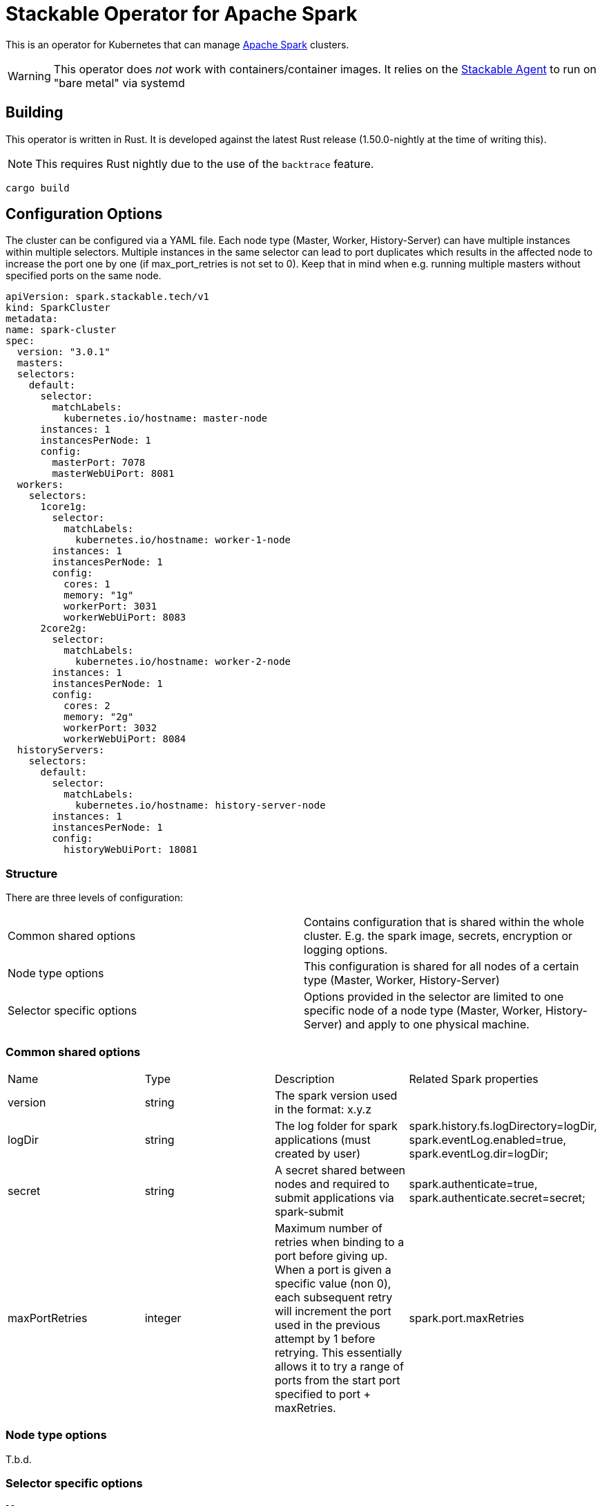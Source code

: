 = Stackable Operator for Apache Spark

This is an operator for Kubernetes that can manage https://spark.apache.org/[Apache Spark] clusters.

WARNING: This operator does _not_ work with containers/container images. It relies on the https://github.com/stackabletech/agent/[Stackable Agent] to run on "bare metal" via systemd

== Building

This operator is written in Rust.
It is developed against the latest Rust release (1.50.0-nightly at the time of writing this).

NOTE: This requires Rust nightly due to the use of the `backtrace` feature.

    cargo build

== Configuration Options

The cluster can be configured via a YAML file.
Each node type (Master, Worker, History-Server) can have multiple instances within multiple selectors.
Multiple instances in the same selector can lead to port duplicates which results in the affected node
to increase the port one by one (if max_port_retries is not set to 0). Keep that in mind when e.g. running multiple masters without specified ports
on the same node.

    apiVersion: spark.stackable.tech/v1
    kind: SparkCluster
    metadata:
    name: spark-cluster
    spec:
      version: "3.0.1"
      masters:
      selectors:
        default:
          selector:
            matchLabels:
              kubernetes.io/hostname: master-node
          instances: 1
          instancesPerNode: 1
          config:
            masterPort: 7078
            masterWebUiPort: 8081
      workers:
        selectors:
          1core1g:
            selector:
              matchLabels:
                kubernetes.io/hostname: worker-1-node
            instances: 1
            instancesPerNode: 1
            config:
              cores: 1
              memory: "1g"
              workerPort: 3031
              workerWebUiPort: 8083
          2core2g:
            selector:
              matchLabels:
                kubernetes.io/hostname: worker-2-node
            instances: 1
            instancesPerNode: 1
            config:
              cores: 2
              memory: "2g"
              workerPort: 3032
              workerWebUiPort: 8084
      historyServers:
        selectors:
          default:
            selector:
              matchLabels:
                kubernetes.io/hostname: history-server-node
            instances: 1
            instancesPerNode: 1
            config:
              historyWebUiPort: 18081



=== Structure

There are three levels of configuration:

[cols="1,1"]
|===
|Common shared options
|Contains configuration that is shared within the whole cluster. E.g. the spark image, secrets, encryption or logging options.

|Node type options
|This configuration is shared for all nodes of a certain type (Master, Worker, History-Server)

|Selector specific options
|Options provided in the selector are limited to one specific node of a node type (Master, Worker, History-Server) and apply to one physical machine.
|===

=== Common shared options
[cols="1,1,1,1"]
|===
|Name
|Type
|Description
|Related Spark properties

|version
|string
|The spark version used in the format: x.y.z
|

|logDir
|string
|The log folder for spark applications (must created by user)
|spark.history.fs.logDirectory=logDir, spark.eventLog.enabled=true, spark.eventLog.dir=logDir;

|secret
|string
|A secret shared between nodes and required to submit applications via spark-submit
|spark.authenticate=true, spark.authenticate.secret=secret;

|maxPortRetries
|integer
|Maximum number of retries when binding to a port before giving up. When a port is given a specific value (non 0), each subsequent retry will increment the port used in the previous attempt by 1 before retrying. This essentially allows it to try a range of ports from the start port specified to port + maxRetries.
|spark.port.maxRetries
|===

=== Node type options
T.b.d.

=== Selector specific options
==== Master
[cols="1,1,1,1"]
|===
|Name
|Type
|Description
|Related Spark properties

|masterPort
|integer
|Start the master on a different port (default: 7077).
|SPARK_MASTER_PORT

|masterWebUiPort
|integer
|Port for the master web UI (default: 8080).
|SPARK_MASTER_WEBUI_PORT
|===
==== Worker
[cols="1,1,1,1"]
|===
|Name
|Type
|Description
|Related Spark properties

|workerPort
|integer
|Start the Spark worker on a specific port (default: random).
|SPARK_WORKER_PORT

|workerWebUiPort
|integer
|Port for the worker web UI (default: 8081).
|SPARK_WORKER_WEBUI_PORT

|cores
|integer
|Total number of cores to allow Spark jobs to use on the machine (default: all available cores).
|SPARK_WORKER_CORES

|memory
|string
|Total amount of memory to allow Spark jobs to use on the machine, e.g. 1000M, 2G (default: total memory minus 1 GB).
|SPARK_WORKER_MEMORY
|===

==== History Server
[cols="1,1,1,1"]
|===
|Name
|Type
|Description
|Related Spark properties

|storePath
|string
|A local directory where to cache application history data. If set, the history server will store application data on disk instead of keeping it in memory. The data written to disk will be re-used in the event of a history server restart.
|spark.history.store.path

|historyUiPort
|integer
|The port to which the web interface of the history server binds (default: 18080).
|spark.history.ui.port
|===
